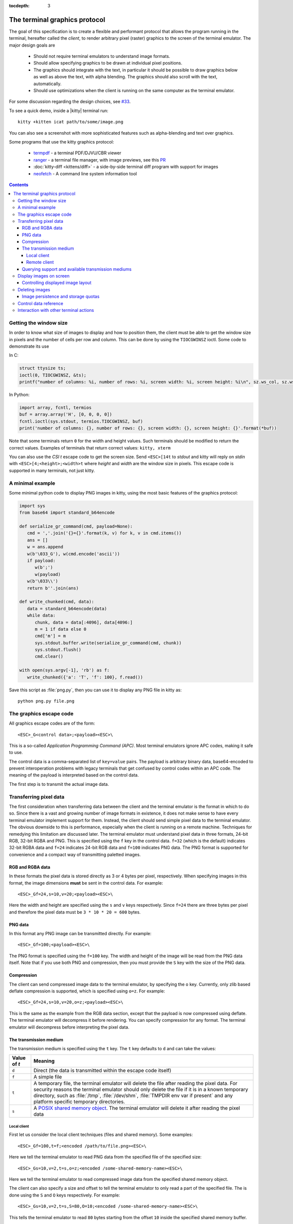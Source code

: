 :tocdepth: 3

The terminal graphics protocol
==================================

The goal of this specification is to create a flexible and performant protocol
that allows the program running in the terminal, hereafter called the *client*,
to render arbitrary pixel (raster) graphics to the screen of the terminal
emulator. The major design goals are

 * Should not require terminal emulators to understand image formats.
 * Should allow specifying graphics to be drawn at individual pixel positions.
 * The graphics should integrate with the text, in particular it should be possible to draw graphics
   below as well as above the text, with alpha blending. The graphics should also scroll with the text, automatically.
 * Should use optimizations when the client is running on the same computer as the terminal emulator.

For some discussion regarding the design choices, see `#33
<https://github.com/kovidgoyal/kitty/issues/33>`_.

To see a quick demo, inside a |kitty| terminal run::

    kitty +kitten icat path/to/some/image.png

You can also see a screenshot with more sophisticated features such as
alpha-blending and text over graphics.

.. image:: https://user-images.githubusercontent.com/1308621/31647475-1188ab66-b326-11e7-8d26-24b937f1c3e8.png
    :alt: Demo of graphics rendering in kitty
    :align: center

Some programs that use the kitty graphics protocol:

 * `termpdf <https://github.com/dsanson/termpdf>`_ - a terminal PDF/DJVU/CBR viewer
 * `ranger <https://github.com/ranger/ranger>`_ - a terminal file manager, with
   image previews, see this `PR <https://github.com/ranger/ranger/pull/1077>`_
 * :doc:`kitty-diff <kittens/diff>` - a side-by-side terminal diff program with support for images
 * `neofetch <https://github.com/dylanaraps/neofetch>`_ - A command line system
   information tool


.. contents::


Getting the window size
-------------------------

In order to know what size of images to display and how to position them, the
client must be able to get the window size in pixels and the number of cells
per row and column. This can be done by using the ``TIOCGWINSZ`` ioctl.  Some
code to demonstrate its use

In C:

.. code-block:: c

    struct ttysize ts;
    ioctl(0, TIOCGWINSZ, &ts);
    printf("number of columns: %i, number of rows: %i, screen width: %i, screen height: %i\n", sz.ws_col, sz.ws_row, sz.ws_xpixel, sz.ws_ypixel);

In Python:

.. code-block:: python

    import array, fcntl, termios
    buf = array.array('H', [0, 0, 0, 0])
    fcntl.ioctl(sys.stdout, termios.TIOCGWINSZ, buf)
    print('number of columns: {}, number of rows: {}, screen width: {}, screen height: {}'.format(*buf))

Note that some terminals return ``0`` for the width and height values. Such
terminals should be modified to return the correct values.  Examples of
terminals that return correct values: ``kitty, xterm``

You can also use the *CSI t* escape code to get the screen size. Send
``<ESC>[14t`` to *stdout* and kitty will reply on *stdin* with
``<ESC>[4;<height>;<width>t`` where *height* and *width* are the window size in
pixels. This escape code is supported in many terminals, not just kitty.

A minimal example
------------------

Some minimal python code to display PNG images in kitty, using the most basic
features of the graphics protocol:

.. code-block:: python

   import sys
   from base64 import standard_b64encode

   def serialize_gr_command(cmd, payload=None):
      cmd = ','.join('{}={}'.format(k, v) for k, v in cmd.items())
      ans = []
      w = ans.append
      w(b'\033_G'), w(cmd.encode('ascii'))
      if payload:
         w(b';')
         w(payload)
      w(b'\033\\')
      return b''.join(ans)

   def write_chunked(cmd, data):
      data = standard_b64encode(data)
      while data:
         chunk, data = data[:4096], data[4096:]
         m = 1 if data else 0
         cmd['m'] = m
         sys.stdout.buffer.write(serialize_gr_command(cmd, chunk))
         sys.stdout.flush()
         cmd.clear()

   with open(sys.argv[-1], 'rb') as f:
      write_chunked({'a': 'T', 'f': 100}, f.read())


Save this script as :file:`png.py`, then you can use it to display any PNG
file in kitty as::

   python png.py file.png


The graphics escape code
---------------------------

All graphics escape codes are of the form::

    <ESC>_G<control data>;<payload><ESC>\

This is a so-called *Application Programming Command (APC)*. Most terminal
emulators ignore APC codes, making it safe to use.

The control data is a comma-separated list of ``key=value`` pairs.  The payload
is arbitrary binary data, base64-encoded to prevent interoperation problems
with legacy terminals that get confused by control codes within an APC code.
The meaning of the payload is interpreted based on the control data.

The first step is to transmit the actual image data.

Transferring pixel data
--------------------------

The first consideration when transferring data between the client and the
terminal emulator is the format in which to do so. Since there is a vast and
growing number of image formats in existence, it does not make sense to have
every terminal emulator implement support for them. Instead, the client should
send simple pixel data to the terminal emulator. The obvious downside to this
is performance, especially when the client is running on a remote machine.
Techniques for remedying this limitation are discussed later. The terminal
emulator must understand pixel data in three formats, 24-bit RGB, 32-bit RGBA and
PNG. This is specified using the ``f`` key in the control data. ``f=32`` (which is the
default) indicates 32-bit RGBA data and ``f=24`` indicates 24-bit RGB data and ``f=100``
indicates PNG data. The PNG format is supported for convenience and a compact way
of transmitting paletted images.

RGB and RGBA data
~~~~~~~~~~~~~~~~~~~

In these formats the pixel data is stored directly as 3 or 4 bytes per pixel, respectively.
When specifying images in this format, the image dimensions **must** be sent in the control data.
For example::

    <ESC>_Gf=24,s=10,v=20;<payload><ESC>\

Here the width and height are specified using the ``s`` and ``v`` keys respectively. Since
``f=24`` there are three bytes per pixel and therefore the pixel data must be ``3 * 10 * 20 = 600``
bytes.

PNG data
~~~~~~~~~~~~~~~

In this format any PNG image can be transmitted directly.  For example::

    <ESC>_Gf=100;<payload><ESC>\


The PNG format is specified using the ``f=100`` key. The width and height of
the image will be read from the PNG data itself. Note that if you use both PNG and
compression, then you must provide the ``S`` key with the size of the PNG data.


Compression
~~~~~~~~~~~~~

The client can send compressed image data to the terminal emulator, by specifying the
``o`` key. Currently, only zlib based deflate compression is supported, which is specified using
``o=z``. For example::

    <ESC>_Gf=24,s=10,v=20,o=z;<payload><ESC>\

This is the same as the example from the RGB data section, except that the
payload is now compressed using deflate. The terminal emulator will decompress
it before rendering. You can specify compression for any format. The terminal
emulator will decompress before interpreting the pixel data.


The transmission medium
~~~~~~~~~~~~~~~~~~~~~~~~~~~~~~

The transmission medium is specified using the ``t`` key. The ``t`` key defaults to ``d``
and can take the values:

==================    ============
Value of `t`          Meaning
==================    ============
``d``                 Direct (the data is transmitted within the escape code itself)
``f``                 A simple file
``t``                 A temporary file, the terminal emulator will delete the file after reading the pixel data. For security reasons
                      the terminal emulator should only delete the file if it
                      is in a known temporary directory, such as :file:`/tmp`,
                      :file:`/dev/shm`, :file:`TMPDIR env var if present` and any platform
                      specific temporary directories.
``s``                 A `POSIX shared memory object <http://man7.org/linux/man-pages/man7/shm_overview.7.html>`_.
                      The terminal emulator will delete it after reading the pixel data
==================    ============

Local client
^^^^^^^^^^^^^^

First let us consider the local client techniques (files and shared memory). Some examples::

    <ESC>_Gf=100,t=f;<encoded /path/to/file.png><ESC>\

Here we tell the terminal emulator to read PNG data from the specified file of
the specified size::

    <ESC>_Gs=10,v=2,t=s,o=z;<encoded /some-shared-memory-name><ESC>\

Here we tell the terminal emulator to read compressed image data from
the specified shared memory object.

The client can also specify a size and offset to tell the terminal emulator
to only read a part of the specified file. The is done using the ``S`` and ``O``
keys respectively. For example::

    <ESC>_Gs=10,v=2,t=s,S=80,O=10;<encoded /some-shared-memory-name><ESC>\

This tells the terminal emulator to read ``80`` bytes starting from the offset ``10``
inside the specified shared memory buffer.


Remote client
^^^^^^^^^^^^^^^^

Remote clients, those that are unable to use the filesystem/shared memory to
transmit data, must send the pixel data directly using escape codes. Since
escape codes are of limited maximum length, the data will need to be chunked up
for transfer. This is done using the ``m`` key. The pixel data must first be
base64 encoded then chunked up into chunks no larger than ``4096`` bytes. The client
then sends the graphics escape code as usual, with the addition of an ``m`` key that
must have the value ``1`` for all but the last chunk, where it must be ``0``. For example,
if the data is split into three chunks, the client would send the following
sequence of escape codes to the terminal emulator::

    <ESC>_Gs=100,v=30,m=1;<encoded pixel data first chunk><ESC>\
    <ESC>_Gm=1;<encoded pixel data second chunk><ESC>\
    <ESC>_Gm=0;<encoded pixel data last chunk><ESC>\

Note that only the first escape code needs to have the full set of control
codes such as width, height, format etc. Subsequent chunks must have
only the ``m`` key. The client **must** finish sending all chunks for a single image
before sending any other graphics related escape codes. Note that the cursor
position used to display the image **must** be the position when the final chunk is
received. Finally, terminals must not display anything, until the entire sequence is
received and validated.


Querying support and available transmission mediums
~~~~~~~~~~~~~~~~~~~~~~~~~~~~~~~~~~~~~~~~~~~~~~~~~~~~~~~

Since a client has no a-priori knowledge of whether it shares a filesystem/shared memory
with the terminal emulator, it can send an id with the control data, using the ``i`` key
(which can be an arbitrary positive integer up to 4294967295, it must not be zero).
If it does so, the terminal emulator will reply after trying to load the image, saying
whether loading was successful or not. For example::

    <ESC>_Gi=31,s=10,v=2,t=s;<encoded /some-shared-memory-name><ESC>\

to which the terminal emulator will reply (after trying to load the data)::

    <ESC>_Gi=31;error message or OK<ESC>\

Here the ``i`` value will be the same as was sent by the client in the original
request.  The message data will be a ASCII encoded string containing only
printable characters and spaces. The string will be ``OK`` if reading the pixel
data succeeded or an error message.

Sometimes, using an id is not appropriate, for example, if you do not want to
replace a previously sent image with the same id, or if you are sending a dummy
image and do not want it stored by the terminal emulator. In that case, you can
use the *query action*, set ``a=q``. Then the terminal emulator will try to load
the image and respond with either OK or an error, as above, but it will not
replace an existing image with the same id, nor will it store the image.

While as of May 2020, Kitty is the only terminal emulator to support its
graphics protocol, we intend that any terminal emulator that wishes to support
it can. While one could send `Device Control String (DCS)
<https://invisible-island.net/xterm/ctlseqs/ctlseqs.html#h3-Device-Control-functions>`_
XTGETTCAP TN, this would require that derivatives of Kitty also report a
terminfo name containing at least `kitty`. Therefore, the recommended procedure
for querying support is:

 * Send e.g.::
 
      <ESC>_Gi=31,s=1,v=1,a=q,t=d,f=24;<NUL><NUL><NUL><ESC>\
 * Immediately after, send anything else that will block the terminal, such as,
   perhaps, XTGETTCAP TN (``544e``)::
   
      <ESC>P+q544e<ESC>\
 * See what you get back first. If you get back the XTGETTCAP reply, Kitty
   graphics are not supported. If you get the APC reply from Kitty
   (``<ESC>_Gi=31;OK<ESC>\``), they are. You can therefore query both support
   and transmission medium at the same time, as even errors indicate support.
   
In order for this detection method to work, Kitty graphics standard-compliant
emulators may handle all escape codes in a first-in-first-out (FIFO) fashion,
but **must** at least always immedidately block upon receiving an APC ``G``
request with ``a=q``.
   

Display images on screen
-----------------------------

Every transmitted image can be displayed an arbitrary number of times on the
screen, in different locations, using different parts of the source image, as
needed. You can either simultaneously transmit and display an image using the
action ``a=T``, or first transmit the image with a id, such as ``i=10`` and then display
it with ``a=p,i=10`` which will display the previously transmitted image at the current
cursor position. When specifying an image id, the terminal emulator will reply with an
acknowledgement code, which will be either::

    <ESC>_Gi=<id>;OK<ESC>\

when the image referred to by id was found, or::

    <ESC>_Gi=<id>;ENOENT:<some detailed error msg><ESC>\

when the image with the specified id was not found. This is similar to the
scheme described above for querying available transmission media, except that
here we are querying if the image with the specified id is available or needs to
be re-transmitted.

Controlling displayed image layout
~~~~~~~~~~~~~~~~~~~~~~~~~~~~~~~~~~~~~~~~~~~

The image is rendered at the current cursor position, from the upper left corner of
the current cell. You can also specify extra ``X=3`` and ``Y=4`` pixel offsets to display from
a different origin within the cell. Note that the offsets must be smaller that the size of the cell.

By default, the entire image will be displayed (images wider than the available
width will be truncated on the right edge). You can choose a source rectangle (in pixels)
as the part of the image to display. This is done with the keys: ``x, y, w, h`` which specify
the top-left corner, width and height of the source rectangle.

You can also ask the terminal emulator to display the image in a specified rectangle
(num of columns / num of lines), using the control codes ``c,r``. ``c`` is the number of columns
and `r` the number of rows. The image will be scaled (enlarged/shrunk) as needed to fit
the specified area. Note that if you specify a start cell offset via the ``X,Y`` keys, it is not
added to the number of rows/columns.

Finally, you can specify the image *z-index*, i.e. the vertical stacking order. Images
placed in the same location with different z-index values will be blended if
they are semi-transparent. You can specify z-index values using the ``z`` key.
Negative z-index values mean that the images will be drawn under the text. This
allows rendering of text on top of images. Negative z-index values below
INT32_MIN/2 (-1,073,741,824) will be drawn under cells with non-default background
colors.

Deleting images
---------------------

Images can be deleted by using the delete action ``a=d``. If specified without any
other keys, it will delete all images visible on screen. To delete specific images,
use the `d` key as described in the table below. Note that each value of d has
both a lowercase and an uppercase variant. The lowercase variant only deletes the
images without necessarily freeing up the stored image data, so that the images can be
re-displayed without needing to resend the data. The uppercase variants will delete
the image data as well, provided that the image is not referenced elsewhere, such as in the
scrollback buffer. The values of the ``x`` and ``y`` keys are the same as cursor positions (i.e.
``x=1, y=1`` is the top left cell).

=================    ============
Value of ``d``       Meaning
=================    ============
``a`` or ``A``       Delete all images visible on screen
``i`` or ``I``       Delete all images with the specified id, specified using the ``i`` key.
``c`` or ``C``       Delete all images that intersect with the current cursor position.
``p`` or ``P``       Delete all images that intersect a specific cell, the cell is specified using the ``x`` and ``y`` keys
``q`` or ``Q``       Delete all images that intersect a specific cell having a specific z-index. The cell and z-index is specified using the ``x``, ``y`` and ``z`` keys.
``x`` or ``X``       Delete all images that intersect the specified column, specified using the ``x`` key.
``y`` or ``Y``       Delete all images that intersect the specified row, specified using the ``y`` key.
``z`` or ``Z``       Delete all images that have the specified z-index, specified using the ``z`` key.
=================    ============



Some examples::

    <ESC>_Ga=d<ESC>\         # delete all visible images
    <ESC>_Ga=d,i=10<ESC>\    # delete the image with id=10
    <ESC>_Ga=Z,z=-1<ESC>\    # delete the images with z-index -1, also freeing up image data
    <ESC>_Ga=P,x=3,y=4<ESC>\ # delete all images that intersect the cell at (3, 4)

Image persistence and storage quotas
~~~~~~~~~~~~~~~~~~~~~~~~~~~~~~~~~~~~~~~~~

In order to avoid *Denial-of-Service* attacks, terminal emulators should have a
maximum storage quota for image data. It should allow at least a few full
screen images.  For example the quota in kitty is 320MB per buffer. When adding
a new image, if the total size exceeds the quota, the terminal emulator should
delete older images to make space for the new one.


Control data reference
---------------------------

The table below shows all the control data keys as well as what values they can
take, and the default value they take when missing. All integers are 32-bit.

=======  ====================  =========  =================
Key      Value                 Default    Description
=======  ====================  =========  =================
``a``    Single character.     ``t``      The overall action this graphics command is performing.
         ``(t, T, q, p, d)``
**Keys for image transmission**
-----------------------------------------------------------
``f``    Positive integer.     ``32``     The format in which the image data is sent.
         ``(24, 32, 100)``.
``t``    Single character.     ``d``      The transmission medium used.
         ``(d, f, t, s)``.
``s``    Positive integer.     ``0``      The width of the image being sent.
``v``    Positive integer.     ``0``      The height of the image being sent.
``S``    Positive integer.     ``0``      The size of data to read from a file.
``O``    Positive integer.     ``0``      The offset from which to read data from a file.
``i``    Positive integer.
         ``(0 - 4294967295)``  ``0``      The image id
``o``    Single character.     ``null``   The type of data compression.
         ``only z``
``m``    zero or one           ``0``      Whether there is more chunked data available.
**Keys for image display**
-----------------------------------------------------------
``x``    Positive integer      ``0``      The left edge (in pixels) of the image area to display
``y``    Positive integer      ``0``      The top edge (in pixels) of the image area to display
``w``    Positive integer      ``0``      The width (in pixels) of the image area to display. By default, the entire width is used.
``h``    Positive integer      ``0``      The height (in pixels) of the image area to display. By default, the entire height is used
``X``    Positive integer      ``0``      The x-offset within the first cell at which to start displaying the image
``Y``    Positive integer      ``0``      The y-offset within the first cell at which to start displaying the image
``c``    Positive integer      ``0``      The number of columns to display the image over
``r``    Positive integer      ``0``      The number of rows to display the image over
``z``    32-bit integer        ``0``      The *z-index* vertical stacking order of the image
**Keys for deleting images**
-----------------------------------------------------------
``d``    Single character.     ``a``      What to delete.
         ``(a, A, c, C, i,
         I, p, P, q, Q, x, X,
         y, Y, z, Z)``.
=======  ====================  =========  =================


Interaction with other terminal actions
--------------------------------------------

When resetting the terminal, all images that are visible on the screen must be
cleared.  When switching from the main screen to the alternate screen buffer
(1049 private mode) all images in the alternate screen must be cleared, just as
all text is cleared. The clear screen escape code (usually ``<ESC>[2J``) should
also clear all images. This is so that the clear command works.

The other commands to erase text must have no effect on graphics.
The dedicated delete graphics commands must be used for those.

When scrolling the screen (such as when using index cursor movement commands,
or scrolling through the history buffer), images must be scrolled along with
text. When page margins are defined and the index commands are used, only
images that are entirely within the page area (between the margins) must be
scrolled. When scrolling them would cause them to extend outside the page area,
they must be clipped.
